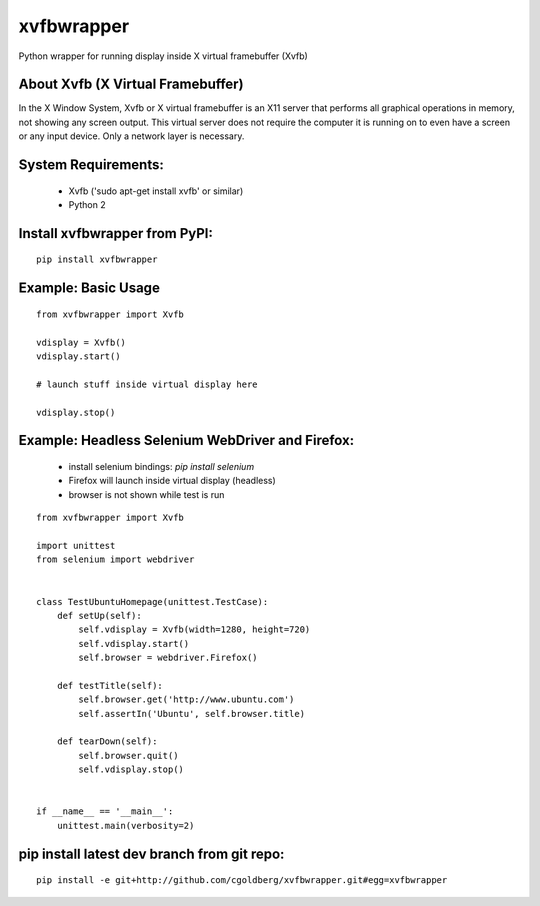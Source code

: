 ===============
    xvfbwrapper
===============

Python wrapper for running display inside X virtual framebuffer (Xvfb)

**************************************
    About Xvfb (X Virtual Framebuffer)
**************************************

In the X Window System, Xvfb or X virtual framebuffer is an X11 server that performs all graphical operations in memory, not showing any screen output. This virtual server does not require the computer it is running on to even have a screen or any input device. Only a network layer is necessary.

************************
    System Requirements:
************************

  * Xvfb ('sudo apt-get install xvfb' or similar)
  * Python 2

**********************************
    Install xvfbwrapper from PyPI:
**********************************

::
    
    pip install xvfbwrapper


************************
    Example: Basic Usage
************************

::
    
    from xvfbwrapper import Xvfb

    vdisplay = Xvfb()
    vdisplay.start()
    
    # launch stuff inside virtual display here

    vdisplay.stop()

*****************************************************
    Example: Headless Selenium WebDriver and Firefox:
*****************************************************
  * install selenium bindings: `pip install selenium`
  * Firefox will launch inside virtual display (headless)
  * browser is not shown while test is run

::

    from xvfbwrapper import Xvfb

    import unittest
    from selenium import webdriver


    class TestUbuntuHomepage(unittest.TestCase):
        def setUp(self):
            self.vdisplay = Xvfb(width=1280, height=720)
            self.vdisplay.start()
            self.browser = webdriver.Firefox()
            
        def testTitle(self):
            self.browser.get('http://www.ubuntu.com')
            self.assertIn('Ubuntu', self.browser.title)
            
        def tearDown(self):
            self.browser.quit()
            self.vdisplay.stop()


    if __name__ == '__main__':
        unittest.main(verbosity=2)

************************************************
    pip install latest dev branch from git repo:
************************************************

::

    pip install -e git+http://github.com/cgoldberg/xvfbwrapper.git#egg=xvfbwrapper
